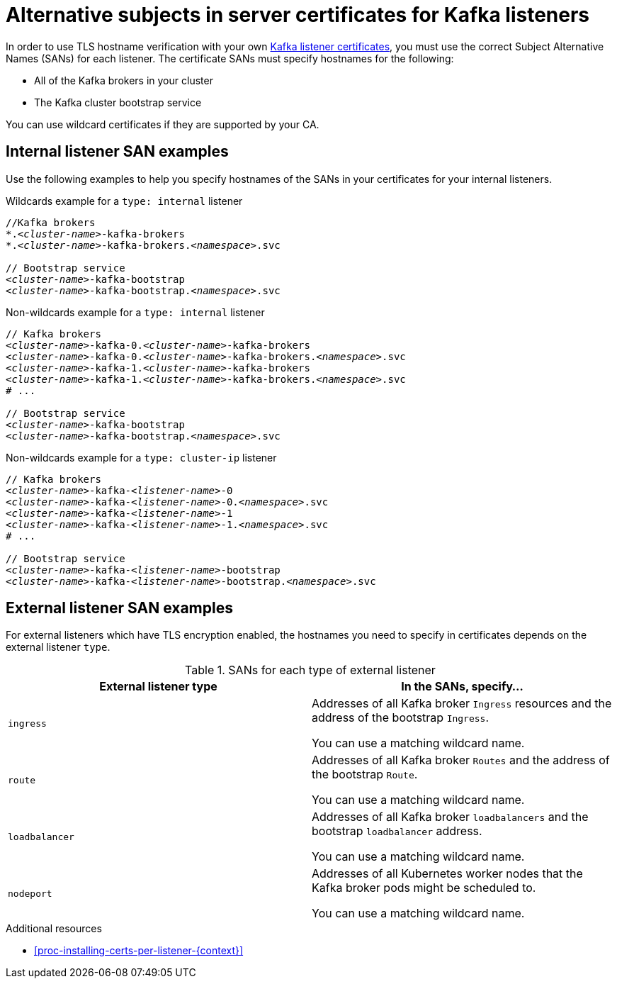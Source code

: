 // Module included in the following assemblies:
//
// assembly-securing-kafka.adoc

[id='ref-alternative-subjects-certs-for-listeners-{context}']

= Alternative subjects in server certificates for Kafka listeners

[role="_abstract"]
In order to use TLS hostname verification with your own xref:proc-installing-certs-per-listener-{context}[Kafka listener certificates], you must use the correct Subject Alternative Names (SANs) for each listener. The certificate SANs must specify hostnames for the following:

* All of the Kafka brokers in your cluster

* The Kafka cluster bootstrap service

You can use wildcard certificates if they are supported by your CA.

== Internal listener SAN examples

Use the following examples to help you specify hostnames of the SANs in your certificates for your internal listeners.

.Wildcards example for a `type: internal` listener

[source,shell,subs="+quotes,attributes+"]
----
//Kafka brokers
*._<cluster-name>_-kafka-brokers
*._<cluster-name>_-kafka-brokers._<namespace>_.svc

// Bootstrap service
_<cluster-name>_-kafka-bootstrap
_<cluster-name>_-kafka-bootstrap._<namespace>_.svc
----

.Non-wildcards example for a `type: internal` listener

[source,shell,subs="+quotes,attributes+"]
----
// Kafka brokers
_<cluster-name>_-kafka-0._<cluster-name>_-kafka-brokers
_<cluster-name>_-kafka-0._<cluster-name>_-kafka-brokers._<namespace>_.svc
_<cluster-name>_-kafka-1._<cluster-name>_-kafka-brokers
_<cluster-name>_-kafka-1._<cluster-name>_-kafka-brokers._<namespace>_.svc
# ...

// Bootstrap service
_<cluster-name>_-kafka-bootstrap
_<cluster-name>_-kafka-bootstrap._<namespace>_.svc
----

.Non-wildcards example for a `type: cluster-ip` listener

[source,shell,subs="+quotes,attributes+"]
----
// Kafka brokers
_<cluster-name>_-kafka-_<listener-name>_-0
_<cluster-name>_-kafka-_<listener-name>_-0._<namespace>_.svc
_<cluster-name>_-kafka-_<listener-name>_-1
_<cluster-name>_-kafka-_<listener-name>_-1._<namespace>_.svc
# ...

// Bootstrap service
_<cluster-name>_-kafka-_<listener-name>_-bootstrap
_<cluster-name>_-kafka-_<listener-name>_-bootstrap._<namespace>_.svc
----

== External listener SAN examples

For external listeners which have TLS encryption enabled, the hostnames you need to specify in certificates depends on the external listener `type`.

.SANs for each type of external listener
[cols="2*",options="header",stripes="none",separator=¦]
|===

¦External listener type
¦In the SANs, specify...

m¦`ingress`
¦Addresses of all Kafka broker `Ingress` resources and the address of the bootstrap `Ingress`.

You can use a matching wildcard name.

m¦`route`
¦Addresses of all Kafka broker `Routes` and the address of the bootstrap `Route`.

You can use a matching wildcard name.

m¦`loadbalancer`
¦Addresses of all Kafka broker `loadbalancers` and the bootstrap `loadbalancer` address.

You can use a matching wildcard name.

m¦`nodeport`
¦Addresses of all Kubernetes worker nodes that the Kafka broker pods might be scheduled to.

You can use a matching wildcard name.

|===

[role="_additional-resources"]
.Additional resources

* xref:proc-installing-certs-per-listener-{context}[]
